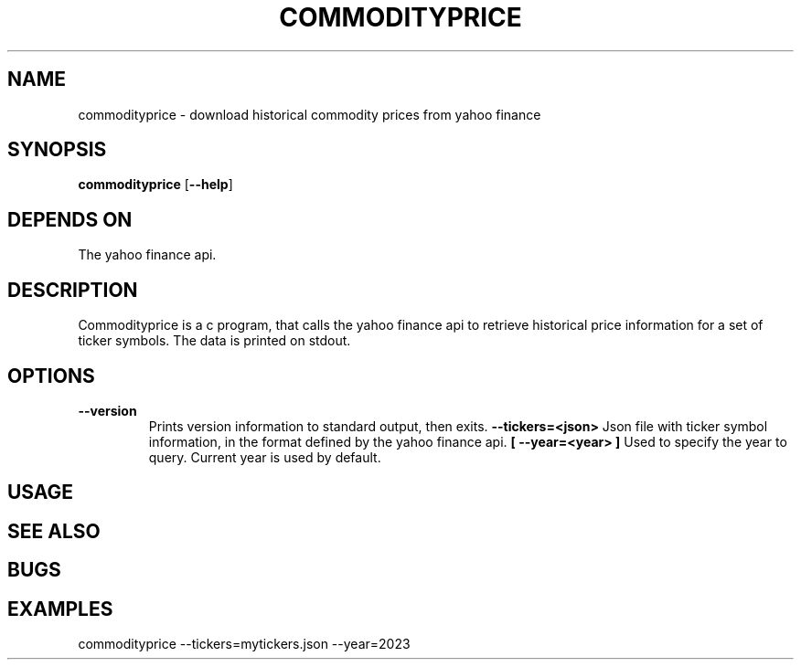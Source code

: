 .TH COMMODITYPRICE 1 commodityprice\-VERSION
.SH NAME
commodityprice \- download historical commodity prices from yahoo finance
.SH SYNOPSIS
.B commodityprice
.RB [ \-\-help ]
.SH DEPENDS ON
The yahoo finance api.
.SH DESCRIPTION
Commodityprice is a c program, that calls the yahoo finance api to retrieve historical price information for a set of ticker symbols.
The data is printed on stdout.
.SH OPTIONS
.TP
.B \-\-version
Prints version information to standard output, then exits.
.B \-\-tickers=<json>
Json file with ticker symbol information, in the format defined by the yahoo finance api.
.B [ \-\-year=<year> ]
Used to specify the year to query. Current year is used by default.
.SH USAGE
.SH SEE ALSO
.SH BUGS
.SH EXAMPLES
commodityprice --tickers=mytickers.json --year=2023
